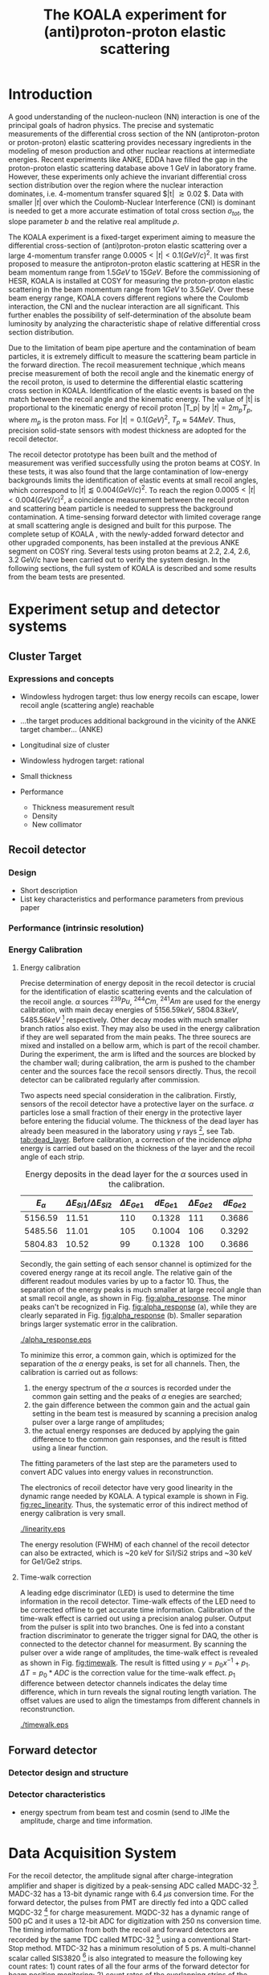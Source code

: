 #+TITLE: The KOALA experiment for (anti)proton-proton elastic scattering
#+OPTIONS: ^:nil
#+LATEX_HEADER: \usepackage{endnotes}
#+LATEX_HEADER: \renewcommand{\footnote}{\endnote}
#+LATEX_HEADER: \renewcommand{\notesname}{References}

#+TOC: Table of Content

* Introduction

  A good understanding of the nucleon-nucleon (NN) interaction is one of the principal goals of hadron physics.
  The precise and systematic measurements of the differential cross section of the NN (antiproton-proton or proton-proton) elastic scattering provides necessary ingredients
  in the modeling of meson production and other nuclear reactions at intermediate energies.
  Recent experiments like ANKE, EDDA have filled the gap in the proton-proton elastic scattering database above 1 GeV in laboratory frame.
  However, these experiments only achieve the invariant differential cross section distribution over the region where the nuclear interaction dominates, i.e. 4-momentum transfer squared $|t| \gtrsim 0.02 $.
  Data with smaller $|t|$ over which the Coulomb-Nuclear Interference (CNI) is dominant is needed to get a more accurate estimation of total cross section ${\sigma}_{tot}$, the slope parameter $b$ and the relative real amplitude $\rho$.
  
  The KOALA experiment is a fixed-target experiment aiming to measure the differential cross-section of (anti)proton-proton elastic scattering 
  over a large 4-momentum transfer range $0.0005 < |t| < 0.1 (GeV/c)^2$.
  It was first proposed to measure the antiproton-proton elastic scattering at HESR in the beam momentum range from $1.5 GeV$ to $15 GeV$.
  Before the commissioning of HESR, KOALA is installed at COSY for measuring the proton-proton elastic scattering in the beam momentum range from $1 GeV$ to $3.5 GeV$.
  Over these beam energy range, KOALA covers different regions where the Coulomb interaction, the CNI and the nuclear interaction are all significant.
  This further enables the possibility of self-determination of the absolute beam luminosity by analyzing the characteristic shape of relative differential cross section distribution.
  
  Due to the limitation of beam pipe aperture and the contamination of beam particles,
  it is extremely difficult to measure the scattering beam particle in the forward direction.
  The recoil measurement technique ,which means precise measurement of  both the recoil angle and the kinematic energy of the recoil proton, 
  is used to determine the differential elastic scattering cross section in KOALA.
  Identification of the elastic events is based on the match between the recoil angle and the kinematic energy.
  The value of |t| is proportional to the kinematic energy of recoil proton |T_p| by $|t| = 2m_pT_p$, where $m_p$ is the proton mass.
  For $|t|=0.1 (GeV)^2$, $T_p \approx 54 MeV$. Thus, precision solid-state sensors with modest thickness are adopted for the recoil detector.
  
  The recoil detector prototype has been built and the method of measurement was verified successfully using the proton beams at COSY.
  In these tests, it was also found that the large contamination of low-energy backgrounds limits the identification of elastic events at small recoil angles,
  which correspond to $|t| \lessapprox 0.004 (GeV/c)^2$.
  To reach the region $0.0005 < |t| < 0.004 (GeV/c)^2$, a coincidence measurement between the recoil proton and scattering beam particle is needed to suppress the background contamination.
  A time-sensing forward detector with limited coverage range at small scattering angle is designed and built for this purpose. 
  The complete setup of KOALA , with the newly-added forward detector and other upgraded components, has been installed at the previous ANKE segment on COSY ring.
  Several tests using proton beams at 2.2, 2.4, 2.6, 3.2 GeV/c have been carried out to verify the system design.
  In the following sections,  the full system of KOALA is described and some results from the beam tests are presented.
  
  # - Current status of pp elastic scattering cross section measurements
  # - Methods used by KOALA and previous results from KOALA (recoil detector alone)
  # - New forward detector added for better background suppression and extend measurement range 
  # - Upgrade of other components: target, DAQ and software
   
# ** TODO Pure (anti)p-p cross section data measurement, current status
# *** Theoretical interests and promises
#     - Partial wave analysis (PWA) revision: SAID PWA (GWU, USA)
# *** Current database and limitation
#     * For beam energies above about 1 GeV there are relatively few measurements of proton-proton elastic 
#     scattering at center-of-mass (c.m.) angles $\theta$ from $10\degree$ to $30\degree$, i.e., between
#     the region of major Coulomb effects and the larger angles where the EDDA Collaboration has contributed
#     so extensively.
#     * Current data available: Gatchina (IKAR), ANL, EDDA, ANKE
    
# *** Expressions and concepts
#     * ... the data have a significant impact upon the results of a partial wave analysis... (ANKE)
#     * ... lead to a revision of the SAID PWA in order to accommodate the data... (ANKE)
#     * Invariant differential cross-section, i.e. Differential cross-section VS four-momentum transfer t (ANKE)
#     * Normalization of cross section: the process to get the absolute cross section from measured dN/dt
      
# ** Measurement methods
#     - Principle of measurements: 
#       * 3-components of cross-section parameterization (elastic, hadronic and interference)
#       * Large range of energy covering all the above 3 sections (well cover the Coulomb-Nuclear Interference
#         , but only on the edge of Coulomb region): 
#         fitting to get the absolute luminosity??? (Is this assertion correct???)
#       * Major uncertainty:
#         beam-target luminosity, and equipment acceptance
#     - Different strategy of measurements: forward VS recoil
#       - Forward strategy limitation:
#         * Pursuing the measurement of pure Coulomb component
#         * However, limited by small recoil angle because of large beam particle contamination
#         * Complex hardware setup like Roman-pot, thus more expensive
#         * Small coverage range
#         * Tracking devices needed, more complicated for reconstrunction if magnet exists
#       - Advantage of recoil strategy:
#         * simpler and cost-effective hardware setup for a moderate resolution,
#         * Pursuing large range of coverage including three components
#         * reach the low t range by improving energy resolution
#         * Using solid state detectors, the angular resolution from energy measurement is much better than geometry defined
      
# ** KOALA's contribution 
#      - KOALA's highlight: using recoil proton to 1) extend measurement range and precision 
#        1) reach small scattering angle in Coulomb region (comparing with EDDA and ANKE)
#      - Degin goals (with numbers and plots):
#        1) Overview of the Variation of coverage range as with beam energy (plot)
#        2) Angular resolution
#      - Installation in HESR and contribution to PANDA luminosity determination as a surplus.
       
# ** Highlights in this paper
#      - Recoil detector has been constructed and commissioned, good energy resolution but limited in low |t| by background
#      - In this paper, and a new forward detector is added to complete the setup
#      - Combined measurement of recoil and forward pushed to new low limit
#      - Updates on DAQ system and software framework are also presented.
   
* Experiment setup and detector systems
** Cluster Target 
   
*** Expressions and concepts
    * Windowless hydrogen target: 
      thus low energy recoils can escape, lower recoil angle (scattering angle) reachable
    * ...the target produces additional background in the vicinity of the ANKE target chamber... (ANKE)

    * Longitudinal size of cluster
   
    * Windowless hydrogen target: rational
    * Small thickness
    * Performance 
      - Thickness measurement result
      - Density
      - New collimator
     
** Recoil detector
*** Design
    - Short description
    - List key characteristics and performance parameters from previous paper
*** Performance (intrinsic resolution)
*** Energy Calibration 

**** Energy calibration
  Precise determination of energy deposit in the recoil detector is crucial for the identification of elastic scattering events and the calculation of the recoil angle.
  $\alpha$ sources $^{239}Pu$, $^{244}Cm$, $^{241}Am$ are used for the energy calibration, with main decay energies of $5156.59 keV$, $5804.83 keV$, $5485.56 keV$ [fn:nucleardata] respectively.
  Other decay modes with much smaller branch ratios also exist. They may also be used in the energy calibration if they are well separated from the main peaks.
  The three sourecs are mixed and installed on a bellow arm, which is part of the recoil chamber.
  During the experiment, the arm is lifted and the sources are blocked by the chamber wall;
  during calibration, the arm is pushed to the chamber center and the sources face the recoil sensors directly.
  Thus, the recoil detector can be calibrated regularly after commission.

  Two aspects need special consideration in the calibration. Firstly, sensors of the recoil detector have a protective layer on the surface. 
  $\alpha$ particles lose a small fraction of their energy in the protective layer before entering the fiducial volume.
  The thickness of the dead layer has already been measured in the laboratory using $\gamma$ rays [fn:recoil_article], see Tab. [[tab:dead_layer]].
  Before calibration, a correction of the incidence $alpha$ energy is carried out based on the thickness of the layer and the recoil angle of each strip.

  #+CAPTION: Energy deposits in the dead layer for the $\alpha$ sources used in the calibration.
  #+NAME: tab:dead_layer
  |--------------+-----------------------------------+------------------+------------+------------------+------------|
  | $E_{\alpha}$ | $\Delta E_{Si1}/\Delta E_{Si2}$   | $\Delta E_{Ge1}$ | $dE_{Ge1}$ | $\Delta E_{Ge2}$ | $dE_{Ge2}$ |
  |--------------+-----------------------------------+------------------+------------+------------------+------------|
  |      5156.59 |                             11.51 |              110 |     0.1328 |              111 |     0.3686 |
  |      5485.56 |                             11.01 |              105 |     0.1004 |              106 |     0.3292 |
  |      5804.83 |                             10.52 |               99 |     0.1328 |              100 |     0.3686 |
  |--------------+-----------------------------------+------------------+------------+------------------+------------|
  
  Secondly, the gain setting of each sensor channel is optimized for the covered energy range at its recoil angle.
  The relative gain of the different readout modules varies by up to a factor 10.
  Thus, the separation of the energy peaks is much smaller at large recoil angle than at small recoil angle, as shown in Fig. [[fig:alpha_response]].
  The minor peaks can't be recognized in Fig. [[fig:alpha_response]] (a), while they are clearly separated in Fig. [[fig:alpha_response]] (b).
  Smaller separation brings larger systematic error in the calibration.
  
  #+CAPTION: Energy spectrum of $\alpah$ sources of two channels at different recoil angles: (a) small recoil angle; (b) large recoil angle
  #+NAME: fig:alpha_response
  #+attr_latex: :width 380px
  [[./alpha_response.eps]]

  To minimize this error, a common gain, which is optimized for the separation of the $\alpha$ energy peaks, is set for all channels.
  Then, the calibration is carried out as follows:
  1) the energy spectrum of the $\alpha$ sources is recorded under the common gain setting and the peaks of $\alpha$ enegies are searched;
  2) the gain difference between the common gain and the actual gain setting in the beam test is measured by scanning a precision analog pulser over a large range of amplitudes;
  3) the actual energy responses are deduced by applying the gain difference to the common gain responses, and the result is fitted using a linear function.
  The fitting parameters of the last step are the parameters used to convert ADC values into energy values in reconstrunction.

  The electronics of recoil detector have very good linearity in the dynamic range needed by KOALA.
  A typical example is shown in Fig. [[fig:rec_linearity]]. 
  Thus, the systematic error of this indirect method of energy calibration is very small.
  
  #+CAPTION: Electronic linearity of a typical recoil detector channel
  #+NAME: fig:rec_linearity
  #+attr_latex: :width 250px
  [[./linearity.eps]]

  The energy resolution (FWHM) of each channel of the recoil detector can also be extracted, 
  which is ~20 keV for Si1/Si2 strips and ~30 keV for Ge1/Ge2 strips.
  
**** Time-walk correction
   # 31.25ps TDC resolution
   A leading edge discriminator (LED) is used to determine the time information in the recoil detector.
   Time-walk effects of the LED need to be corrected offline to get accurate time information.
   Calibration of the time-walk effect is carried out using a  precision analog pulser. 
   Output from the pulser is split into two branches. One is fed into a constant fraction discriminator to generate the trigger signal for DAQ, 
   the other is connected to the detector channel for measurment. 
   By scanning the pulser over a wide range of amplitudes, the time-walk effect is revealed as shown in Fig. [[fig:timewalk]].
   The result is fitted using $y=p_0 x^{-1} + p_1$. 
   $\Delta T = p_0*ADC$ is the correction value for the time-walk effect.
   $p_1$ difference between detector channels indicates the delay time difference, which in turn reveals the signal routing length variation.
   The offset values are used to align the timestamps from different channels in reconstrunction.

  #+CAPTION: Typical result from the time-walk calilbration.
  #+NAME: fig:timewalk
  #+attr_latex: :width 260px
  [[./timewalk.eps]]
  
** Forward detector
*** Detector design and structure
*** Detector characteristics
     
    - energy spectrum from beam test and cosmin (send to JIMe the amplitude, charge and time information.
* Data Acquisition System
  For the recoil detector, the amplitude signal after charge-integration amplifier and shaper is digitized by a peak-sensing ADC called MADC-32 [fn:madc32].
  MADC-32 has a 13-bit dynamic range with 6.4 $\mu s$ conversion time.
  For the forward detector, the pulses from PMT are directly fed into a QDC called MQDC-32 [fn:mqdc32] for charge measurement.
  MQDC-32 has a dynamic range of 500 pC and it uses a 12-bit ADC for digitization with 250 ns conversion time.
  The timing information from both the recoil and forward detectors are recorded by the same TDC called MTDC-32 [fn:mtdc32] using a conventional Start-Stop method.
  MTDC-32 has a minimum resolution of 5 ps.
  A multi-channel scalar called SIS3820 [fn:sis] is also integrated to measure the following key count rates: 1) count rates of all the four arms of the forward detector for 
  beam position monitoring; 2) count rates of the overlapping strips of the recoil detector for asymmetry correction; 3) count rates of the input trigger
  for DAQ efficiency correction.
  All the modules above have 32 measurement channels and can be hosted in one VME crate.
  The VME controller is SIS3100 from Struck Innovative [fn:sis].

  The acceptance of the forward detector only covers a small part of the recoil detector sensors.
  To record the elastic scattering events from the whole range of the recoil angle covered by the recoil detector, KOALA adopts a self-triggering schemde for the trigger logic design.
  Each sensor of the recoil detector and each arm of the forward detector works independently and generates their own trigger. 
  The trigger of the DAQ system is a common OR of the sub-detectors, as shown in Fig. [[fig:trigger_logic]].
  The trigger from the recoil detector sensor is generated by a coincidence between the front-side strips and the rear-side plane, 
  and the trigger from the forward detector arm is generated by a coincidence between the two layers in the same arm.
  In this way, the rate of the false hits generated by electronic noise can be minimized.
  Both elastic and inelastic scattering events are recorded in a selftriggering mode, and the coincidence between the recoil sensor and the forward detector is carried out in an offline analysis.
  
  #+CAPTION: Trigger Logic of the KOALA DAQ.
  #+NAME: fig:trigger_logic
  #+attr_latex: :width 320px
  [[./trigger_logic.png]]
  
  # An efficient readout mechanism is needed for self-triggered DAQ system.
  Fast readout of the recorded event is crucial for a self-triggered DAQ system.
  The asynchronous readout mechanism is adopted to increase the data throughput in KOALA.
  Each digitization module in the system has an on-board event buffer with a minimum size of 32 kB.
  The newly-digitized event is stored in this buffer before readout, so that the
  module is immediately ready for the digitization of the next event.
  The events in this buffer are not readout until the buffer is nearly full. In
  this way, the readout and the digitization is decoupled in order to minimize dead time of the module.
  Furthermore, VME CBLT transfer mode is utilized to minimize protocol overhead and in turn improve the readout speed.
  Since the hit rate is much higher at small recoil angles, the event buffer for these channels always saturates faster than others.
  Modules with a saturated event buffer will not record any new coming events before readout of the recorded events, while other modules are still able.
  This will bring a underestimated event counts in the region with smaller recoil angles.
  To solve this problem, the buffer-full flag signal from each digitization
  module is added to the trigger logic as a VETO as shown in Fig. [[fig:trigger_logic]].
  
  The issue about event synchronization arises naturally when using asynchronous readout.
  The digitization modules used in KOALA have different dead time, especially between MADC-32 and MTDC-32.
  An event recorded by a fast module may be missed by a slow module. This creates un-synchronous event structure, which makes the sequential event data assembling impossible. 
  KOALA DAQ uses timestamp-based synchronization to solve the problem.
  The modules in the system all have a 30-bit timestamp counter to record an input clock signal from the same source.
  The central clock source can be either the VME built-in clock of 16 MHz or an external clock to up 75 MHz.
  Currently, the built-in clock of VME backplane bus is used. 
  Based on this timestamp, event synchronization is achieved offline.
  An alternate option is to introduce a fixed-width mask signal into the trigger logic as VETO, as show in Fig. [[fig:trigger_logic]].
  The width of the mask signal should be larger than the largest dead time of all modules.
  In this way, the events are effectively synchronized sequentially. 
  However, this may also reduces DAQ efficiency significantly in a high hit-rate environment, which is not preferred.
  
  #+CAPTION: Design and deployment of KoalaEms. 
  #+NAME: fig:koalaems_deployment
  #+attr_latex: :width 220px
  [[./koalaems_deployment.png]]
  
  A dedicated DAQ software called KoalaEms is also developed for KOALA.
  KoalaEms is a fork of the EMS software [fn:ems], which is a highly flexible DAQ software framework developed for various experiments previously conducted at COSY.
  Support for the SIS3100 controller is integrated into KoalaEms and a new component of online monitoring based on ROOT is added.
  Also, outdated and unused components are updated and removed, respectively.
  The design of KoalaEms and the topology of deployment are shown in Fig. [[fig:koalaems_deployment]].
  The interface to DAQ is implemented as /sis3100_server/, the host PC of which has an optical link to the VME crate.
  The command and status information from/to the /daq_controller/ is mediated by a component called /commu/.
  The data flow from VME crate have two branches: 1) /data_out_disk/: save the raw data onto disk; 2) /data_out_stream/: stream out to /event_distributor/ for dispatching.
  /event_distributor/ will in turn forward the data stream to various consumption hosts for usages like online monitoring or online analysis.
  Both /commu/ and /event_distributor/ support socket connection and the /event_distributor/ also supports multiplexing streaming.
  Thus, all the square blocks in Fig. [[fig:koalaems_deployment]] can be hosted in different PCs and new consumer host to the data stream can be integrated when needed.

 
#** TODO DAQ efficiency
  Trigger efficiency.
  
  
* Software framework
  ToDoList:
  - Aims: 
    * to be integrated with PANDA experiment in mind.
    * Geometric Acceptance evaluation: "The acceptance was obtained in a GEANT-based simulation, taking into account the
                             detector geometry, as well as the particle interaction with the detector material."
    * Acceptance VS beam profile
   
  A dedicated software framework called KoalaSoft is developped for the simulation, calibration, reconstrunction and analysis jobs of the KOALA experiment.
  It is built upon the FairRoot[fn:fairroot] framework, which implements a simulation environment based on VMC [fn:vmc_lib] library and an analysis environment based on ROOT's task concept.
  The components stack of KoalaSoft is shown in Fig. [[fig:koalasoft_components]].

  #+CAPTION: Components of KoalaSoft
  #+NAME: fig:koalasoft_components
  #+attr_latex: :width 260px
  [[./koalasoft_components.eps]]
  
  Both Geant3 and Geant4 can be selected as the simulation engine without changing other components in KoalaSoft.
  Geometry models of the recoil detector and the forward detector are implemented using ROOT's TGeo library.
  Jobs like digitization, calibration and reconstrunction are divided into multiple smaller steps, each of which is represented by a single task.
  Tasks are selected and chained together later in a ROOT macro to compose a meanful job. 
  ROOT macros are the interface for the end user using KoalaSoft.
  Macros for common jobs are pre-configured and distributed along with KoalaSoft.
  End users are also free to compose their own specific jobs for analysis.
  Additionally, a binary macro executor is provided to run jobs directly from command line. This may be useful in batch processing.
  
  In KoalaSoft, the same chain of tasks can be used for the analysis of both the simulation data and the raw data from DAQ.
  This is accomplished by the /Unpack/ component, which can decode and transform the raw binary data into the same format as the output from simulation jobs.
  The feature allows that the algorithms developped, tested and verified using simulation data be applied to experimental data seamlessly.
  This saves a lot of efforts in the development and maintainence of algorithms.
  Both the offline disk data and the online streaming data are correctly handled by /Unpack/ and an online monitoring program is developped based on it.

# * *Clustering
#   Due to the large coverage range, particles from interaction point may traverse through multiple strips before stop in the sensor.
#   The effect can not be neglected, especially at large recoil angle.
#   Besides, charge division between adjacent strips commonly occurs in solid-state detectors with segmented readout channels.
#   This is even true for strips located at small recoil angle.
#   To reconstruct the correct energy of the incidence particle, adjacent fired strips are collected into one cluster.
  
#   The following steps are used in the clustering algorithm:
#   1. Digits below electronic noise ($7\sigma$) are dismissed
#   2. Clusters are composed from the remaining digits
#   3. Clusters with energy below a energy threshold are dismissed
#   4. Clusters with too many composing digits are dismissed
#   After these steps, the survived clusters are used for later analysis.
  
#   Results of KOALA depend on the accurate counting rates on the strips and correct determination of the recoil angle.
#   Cluster needs to be assigned a fired strip so that
#   the center of the energy spectrum matches the one calculated from the centroid of this strip by elastic scattering relation.
#   A MC simulation is carried out to study two alternate methods: 1) use the energy-weighted position to determine the fired strip; 2)or use
#   the entrance strip along the particle trajectory. 
#   Charge division based on trajectory length ratio inside strips are implemented in the simulation,
#   and the detector response is simplified using a resolution factor to smear the energy spectrum.
#   Pure elastic scattering events are generated and geometry model based on technical drawing is used.
#   The result is shown in Fig. [[fig:strip_assignment]], where $\Delta E$ is the discrepancy between the fitted energy center and the calculated centroid recoil energy.
#   Clearly, assigning the entrance strip to cluster is a better method than the energy-weighted strip assignment.
#   # Timestamp of the assigned strip is also extracted as the time of the cluster.
  
#   #+CAPTION: Distribution of energy discrepancy between fitted and calculated energy center along the z-axis.
#   #+NAME: fig:strip_assignment
#   #+attr_latex: :width 280px
#   [[./FirstHit_vs_MaxHit.eps]]
  
#   Fig. [[fig:comparison_clustering]] shows a typical energy spectrum before and after clustering in one strip on Ge2.
#   After clustering, the main peak (from elastic scattering) can be well separated from the background events.
#   This is especially useful for Ge1/Ge2, which are not covered by the forward detector (see next section).
  
#   #+CAPTION: Comparison of the energy spectrum before and after clustering.
#   #+NAME: fig:comparison_clustering
#   #+attr_latex: :width 280px
#   [[./cluster_comparison.eps]]

# * *Event selection
#   For most strips, the energy spectrum of elastic events is well separated from the background events, as shown in 
#   Fig. [[fig:comparison_clustering]]. Events under the energy peak are selected as elastic events.
  
#   This method reaches a limit for strips at small recoil angles, 
#   where the energy peak can't be distinguished from the background.
#   In this case, information from the forward detector is used. 
#   For elastic events, the time-of-flight of recoil proton is directly determined by its kinematic energy.
#   Fig. [[fig:tof-e]] shows the TOF-E correlation spectrum for all the strips covered by the forward detector.
#   Elastic events lie within the central band following the correct TOF-E relation. 
#   A cut window based on this band is applied to select elastic events from the background events.
#   Fig. [[fig:energy_spectrum_small_angle]] shows a typical spectrum at small recoil angle.
#   After applying the TOF-E realtion cut, the elastic energy peak shows up clearly.
 
#   #+CAPTION: TOF-E relations
#   #+NAME: fig:tof-e
#   #+attr_latex: :width 280px
#   [[./cluster_vs_tof.eps]]
  
  
#   #+CAPTION: A typical spectrum at small recoil angle, before and after applying the TOF-E cut
#   #+NAME: fig:energy_spectrum_small_angle
#   #+attr_latex: :width 280px
#   [[./energy_spectrum_small_angle.eps]]
  
# * *Alignment
#   The energy discrepancy curve shown in Fig. [[fig:strip_assignment]] can also be used as 
#   an criteria for sensor alignment of the recoil detector.
#   The calculated energy in Fig. [[fig:strip_assignment]] is based on the designed geometry model. 
#   If installation is perfect and there is no misalignment between sensors, 
#   the curve transit smoothly near the edges of adjacent sensors.
#   Otherwise, an abrupt transition indicates misalignment of sensors, as show in Fig. [[fig:misalignment]].
  
#   #+CAPTION: Misalignment of recoil sensors
#   #+NAME: fig:misalignment
#   #+attr_latex: :width 260px
#   [[./misalignment.eps]]
  
#   #+CAPTION: Alignment of recoil sensors
#   #+NAME: fig:alignment
#   #+attr_latex: :width 260px
#   [[./alignment.eps]]
  
#   Alignment is the procedure of applying displacements in the geometry model to make the curve smooth and 
#   the average discrepancy value close to 0.
#   Due to the cylindrical symmetry of proton-proton elastic scattering and that recoil detector plane is far
#   way from the interaction center, only the sensor position along the beam axis (i.e. along the z-axis in the 
#   lab-frame) brings large systematic bias with a small misalignment.
#   Thus, the alignment is carried out in z-axis only. The aligned curve is shown in Fig. [[fig:alignment]].
#   The alignment values are 0.18 mm, 0.13 mm, 0.12 mm, 0.12 mm for Si1, Si2, Ge1, Ge2 respectively.
  
# * *Recoil angle determination
#   Even after alignment, it can be seen in Fig. [[fig:alignment]] that tail of the curve (mainly strips in Ge1 and Ge2)
#   is falling. Comparing with the ideal case shown in Fig. [[fig:strip_assignment]], this indicates that 
#   the mismatch between the energy spectrum and the recoil angle of the centroid of these strips.
  
#   Most of strips on Ge1 and Ge2 are 2-in-1 or 3-in-1 strips, which have a larger surface area.
#   And the charge division effects on these strips also contributes to the distortion of the energy spectrum.
#   Thus, these spectrums can't be fitted using Gaussian as shown in Fig. [[fig:ungaussian_spectrum]].
  
#   #+CAPTION: A example of non-gaussian energy spectrum from Ge1
#   #+NAME: fig:ungaussian_spectrum
#   #+attr_latex: :width 260px
#   [[./spectrum_nongaussina.eps]]
  
#   A more accurate fitting is needed to determine the recoil angle correctly.
  
# * *Target density profile correction
#   After event selection, there is still residual platform in the spectrum.
#   It is related to the target profile/residual gas interaction.
  
# * *Solid angle determination
#   Obtained from simulation

#   - CM frame
* Beam test verification of new setup

#  * Systematic erros along the strip (TODO)
   
  The verification of the full KOALA setup with the new forward detector and the updated components was carried out using proton-proton scattering at COSY.
  Proton beams with energy 2.2, 2.4, 2.6 and 3.0 GeV/c were used in these tests.
  
  The coincidence between the recoil detector and the forward detector was observed clearly in these tests.
  A typical result of TOF-E spectrum from the recoil protons is shown in Fig. [[fig:tof-e]]. 
  The elastic scattering events are distributed as the major band in the middle of the graph, which can be fitted with the relation $TOF = p_{0} + p_{1}/{\sqrt{E}}$.
  The events lying outside of the major band are from inelastic scattering process and they will overlap with the elastic events at small recoil angles when projected to the energy spectrum.
  
  #+CAPTION: Typical TOF-E spectrum of recoil proton recorded at beam energy 2.6 GeV/c. Here, *TOF* is the time difference between the timestamp from recoil sensor and forward detector. *E* is the energy recorded by recoil sensor. The data is from recoil strips covered by forward detector.
  #+NAME: fig:tof-e
  #+attr_latex: :width 300px
  [[./tof_e_cut.png]]
  
  To select the elastic events, the fitting result of the TOF-E major band is moved up and down to form a cut region as shown in the pink curves in Fig. [[fig:tof-e]].
  A typical result after applying the TOF-E cut is shown in Fig. [[fig:comparison_tof_e_cut]].
  The elastic peak is filtered out from a large background after the cut and a more accurate fitting can be applied in the new spectrum.
  
  #+CAPTION: Energy spectrum of Si1_16 before (black) and after (blue) TOF-E cut.
  #+NAME: fig:comparison_tof_e_cut
  #+attr_latex: :width 300px
  [[./comparison_tof_e_cut.png]]
  
  Applying this method to all strips covered by the forward detector, the lowest measurable energy, i.e. the smallest |t|, is deduced.
  Fig. [[fig:calc_vs_measured_combined]] shows the comparison between the measured energy peak and the expected energy of recoil proton from elastic scattering at 2.6 GeV/c.
  A limit is observed around $250 keV$, which corresponds to |t| approximately $0.5\cdot10^{-3} (GeV/c)^2$.
  
  #+CAPTION: Comparison of measured (red circle) and calculated (blue triangle) recoil energy with respect to strip position along z-axis (i.e. beam direction). Beam energy is 2.6 GeV/c.
  #+NAME: fig:calc_vs_measured_combined
  #+attr_latex: :width 300px
  [[./calc_vs_measured_combined.png]]
  
* Conclusion and outlook
  - beam cooling stability
  - larger fwd area
    
\clearpage

\theendnotes

[fn:mesytec] https://www.mesytec.com/ 
[fn:madc32] mesytec GmbH & Co. KG, MADC-32 User Guide
[fn:mtdc32] mesytec GmbH & Co. KG, MTDC-32 User Guide
[fn:mqdc32] mesytec GmbH & Co. KG, MQDC-32 User Guide
[fn:sis] https://www.struck.de/
[fn:ems] K. H. Watzlawik et al. IEEE Transactions on Nuclear Science 43 (1996): 44 
[fn:fairroot] https://github.com/FairRootGroup/FairRoot
[fn:nucleardata] E. Browne, J. K. Tuli Nuclear Data Sheets 122, 205 (2014)
[fn:vmc_lib]  I Hřivnáčová 2008 J. Phys.: Conf. Ser. 119 032025
[fn:recoil_article] Hu, Q., Bechstedt, U., Gillitzer, A. et al. Eur. Phys. J. A 50, 156 (2014).  
